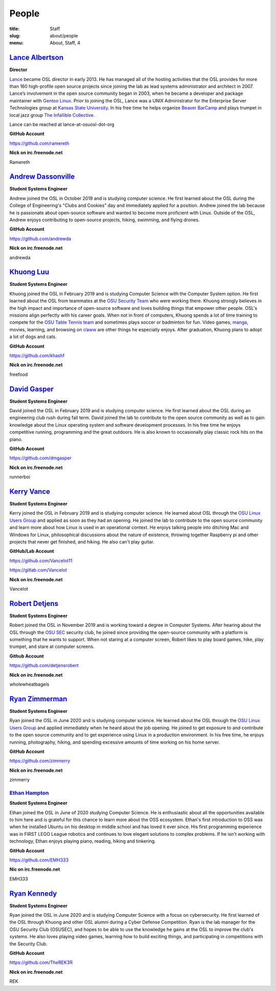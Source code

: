 People
======
:title: Staff
:slug: about/people
:menu: About, Staff, 4


`Lance Albertson`_
------------------

.. image:: /images/lalbertson.jpg
    :width: 110px
    :align: right
    :alt: Lance Albertson

.. class:: no-breaks

  **Director**

`Lance`_ became OSL director in early 2013. He has managed all of the hosting activities that the OSL provides for more
than 160 high-profile open source projects since joining the lab as lead systems administrator and architect in 2007.
Lance’s involvement in the open source community began in 2003, when he became a developer and package maintainer with
`Gentoo Linux`_. Prior to joining the OSL, Lance was a UNIX Administrator for the Enterprise Server Technologies group
at `Kansas State University`_. In his free time he helps organize `Beaver BarCamp`_ and plays trumpet in local jazz
group `The Infallible Collective`_.

Lance can be reached at lance-at-osuosl-dot-org

.. class:: no-breaks

  **GitHub Account**

https://github.com/ramereth

.. class:: no-breaks

  **Nick on irc.freenode.net**

Ramereth

.. raw:: html

  <br/>

.. _Lance: http://lancealbertson.com
.. _Gentoo Linux: http://gentoo.org
.. _Kansas State University: http://ksu.edu
.. _Beaver BarCamp: http://beaverbarcamp.org
.. _The Infallible Collective: http://infalliblecollective.com

`Andrew Dassonville`_
----------------------

.. image:: /images/andrewda.jpg
    :width: 110px
    :align: right
    :alt: Andrew Dassonville

.. class:: no-breaks

  **Student Systems Engineer**

Andrew joined the OSL in October 2019 and is studying computer science. He first learned about the OSL during the
College of Engineering's "Clubs and Cookies" day and immediately applied for a position. Andrew joined the lab because
he is passionate about open-source software and wanted to become more proficient with Linux. Outside of the OSL, Andrew
enjoys contributing to open-source projects, hiking, swimming, and flying drones.

.. class:: no-breaks

  **GitHub Account**

https://github.com/andrewda

.. class:: no-breaks

  **Nick on irc.freenode.net**

andrewda

.. raw:: html

  <br/>

`Khuong Luu`_
----------------

.. image:: /images/kluu.jpg
    :width: 110px
    :align: right
    :alt: Khuong Luu

.. class:: no-breaks

  **Student Systems Engineer**

Khuong joined the OSL in February 2019 and is studying Computer Science with the Computer System option. He first
learned about the OSL from teammates at the `OSU Security Team`_ who were working there. Khuong strongly believes in
the high impact and importance of open-source software and loves building things that empower other people. OSL's
missions align perfectly with his career goals. When not in front of computers, Khuong spends a lot of time training to
compete for the `OSU Table Tennis team`_ and sometimes plays soccer or badminton for fun. Video games, `manga`_,
movies, learning, and browsing on `r/aww`_ are other things he especially enjoys. After graduation, Khuong plans to
adopt a lot of dogs and cats.

.. class:: no-breaks

  **GitHub Account**

https://github.com/khashf

.. class:: no-breaks

  **Nick on irc.freenode.net**

freefood

.. raw:: html

  <br/>

.. _OSU Security team: https://www.osusec.org/
.. _OSU Table Tennis team: https://www.facebook.com/osutabletennis1
.. _manga: https://www.google.com/search?q=shingeki+no+kyojin
.. _r/aww: https://www.reddit.com/r/aww

`David Gasper`_
----------------

.. image:: /images/gdavid.jpg
    :width: 110px
    :align: right
    :alt: David Gasper

.. class:: no-breaks

  **Student Systems Engineer**

David joined the OSL in February 2019 and is studying computer science.  He first learned about the OSL during an
engineering club rush during fall term.  David joined the lab to contribute to the open source community as well as to
gain knowledge about the Linux operating system and software development processes.  In his free time he enjoys
competitive running, programming and the great outdoors.  He is also known to occasionally play classic rock hits on
the piano.

.. class:: no-breaks

  **GitHub Account**

https://github.com/dmgasper

.. class:: no-breaks

  **Nick on irc.freenode.net**

runnerboi

.. raw:: html

  <br/>

`Kerry Vance`_
--------------------

.. image:: /images/kvance.jpg
    :width: 110px
    :align: right
    :alt: Kerry Vance

.. class:: no-breaks

  **Student Systems Engineer**

Kerry joined the OSL in February 2019 and is studying computer science. He learned about OSL through the `OSU Linux
Users Group`_ and applied as soon as they had an opening. He joined the lab to contribute to the open source community
and learn more about how Linux is used in an operational context. He enjoys talking people into ditching Mac and
Windows for Linux, philosophical discussions about the nature of existence, throwing together Raspberry pi and other
projects that never get finished, and hiking. He also can't play guitar.

.. _OSU Linux Users Group: http://lug.oregonstate.edu/
.. class:: no-breaks

  **GitHub/Lab Account**

https://github.com/Vancelot11

https://gitlab.com/Vancelot

.. class:: no-breaks

  **Nick on irc.freenode.net**

Vancelot

.. raw:: html

  <br/>


`Robert Detjens`_
--------------------

.. image:: /images/detjensrobert.jpg
    :width: 110px
    :align: right
    :alt: Robert Detjens

.. class:: no-breaks

  **Student Systems Engineer**

Robert joined the OSL in November 2019 and is working toward a degree in Computer Systems. After hearing about the OSL
through the `OSU SEC`_ security club, he joined since providing the open-source community with a platform is something
that he wants to support. When not staring at a computer screen, Robert likes to play board games, hike, play trumpet,
and stare at computer screens.

.. class:: no-breaks

  **Github Account**

https://github.com/detjensrobert

.. class:: no-breaks

  **Nick on irc.freenode.net**

wholewheatbagels

.. raw:: html

  <br/>

.. _OSU SEC: https://www.osusec.org/

`Ryan Zimmerman`_
------------------

.. image:: /images/zimmerry.jpg
    :width: 110px
    :align: right
    :alt: Ryan Zimmerman

.. class:: no-breaks

  **Student Systems Engineer**

Ryan joined the OSL in June 2020 and is studying computer science. He learned about the OSL through the `OSU Linux
Users Group`_ and applied immediately when he heard about the job opening. He joined to get exposure to and contribute
to the open source community and to get experience using Linux in a production environment. In his free time, he enjoys
running, photography, hiking, and spending excessive amounts of time working on his home server.

.. _OSU Linux Users Group: http://lug.oregonstate.edu/
.. class:: no-breaks

  **GitHub Account**

https://github.com/zimmerry

.. class:: no-breaks

  **Nick on irc.freenode.net**

zimmerry

.. raw:: html

  <br/>

`Ethan Hampton`_
________________

.. image:: /images/hamptone.jpg
    :width: 110px
    :align: right
    :alt: Ethan Hampton

.. class:: no breaks

   **Student Systems Engineer**

Ethan joined the OSL in June of 2020 studying Computer Science. He is enthusiastic about all the opportunities
available to him here and is grateful for this chance to learn more about the OSS ecosystem. Ethan's first introduction
to OSS was when he installed Ubuntu on his desktop in middle school and has loved it ever since. His first programming
experience was in FIRST LEGO League robotics and continues to love elegant solutions to complex problems. If he isn't
working with technology, Ethan enjoys playing piano, reading, hiking and tinkering.

.. class:: no-breaks

   **GitHub Account**

https://github.com/EMH333

.. class:: no-breaks

   **Nic on irc.freenode.net**

EMH333

.. raw:: html

   <br/>

`Ryan Kennedy`_
----------------

.. image:: /images/r.jpg
    :width: 110px
    :align: right
    :alt: Ryan Kennedy

.. class:: no-breaks

  **Student Systems Engineer**

Ryan joined the OSL in June 2020 and is studying Computer Science with a focus on cybersecurity.  He first learned of
the OSL through Khuong and other OSL alumni during a Cyber Defense Competition.  Ryan is the lab manager for the OSU
Security Club (OSUSEC), and hopes to be able to use the knowledge he gains at the OSL to improve the club's systems.
He also loves playing video games, learning how to build exciting things, and participating in competitions with the
Security Club.

.. class:: no-breaks

  **GitHub Account**

https://github.com/TheREK3R

.. class:: no-breaks

  **Nick on irc.freenode.net**

REK

.. raw:: html

  <br/>

.. _OSU Security club: https://www.osusec.org/
